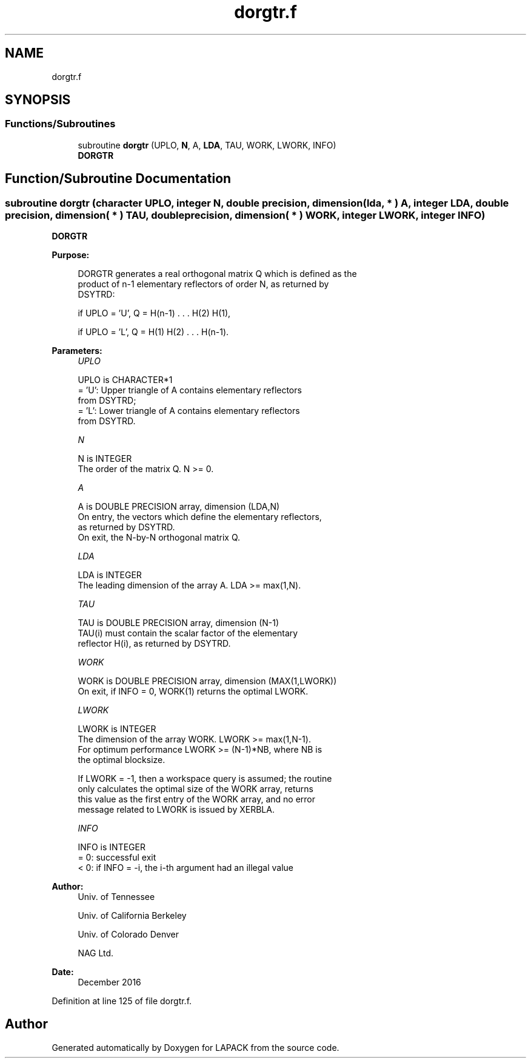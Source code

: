 .TH "dorgtr.f" 3 "Tue Nov 14 2017" "Version 3.8.0" "LAPACK" \" -*- nroff -*-
.ad l
.nh
.SH NAME
dorgtr.f
.SH SYNOPSIS
.br
.PP
.SS "Functions/Subroutines"

.in +1c
.ti -1c
.RI "subroutine \fBdorgtr\fP (UPLO, \fBN\fP, A, \fBLDA\fP, TAU, WORK, LWORK, INFO)"
.br
.RI "\fBDORGTR\fP "
.in -1c
.SH "Function/Subroutine Documentation"
.PP 
.SS "subroutine dorgtr (character UPLO, integer N, double precision, dimension( lda, * ) A, integer LDA, double precision, dimension( * ) TAU, double precision, dimension( * ) WORK, integer LWORK, integer INFO)"

.PP
\fBDORGTR\fP  
.PP
\fBPurpose: \fP
.RS 4

.PP
.nf
 DORGTR generates a real orthogonal matrix Q which is defined as the
 product of n-1 elementary reflectors of order N, as returned by
 DSYTRD:

 if UPLO = 'U', Q = H(n-1) . . . H(2) H(1),

 if UPLO = 'L', Q = H(1) H(2) . . . H(n-1).
.fi
.PP
 
.RE
.PP
\fBParameters:\fP
.RS 4
\fIUPLO\fP 
.PP
.nf
          UPLO is CHARACTER*1
          = 'U': Upper triangle of A contains elementary reflectors
                 from DSYTRD;
          = 'L': Lower triangle of A contains elementary reflectors
                 from DSYTRD.
.fi
.PP
.br
\fIN\fP 
.PP
.nf
          N is INTEGER
          The order of the matrix Q. N >= 0.
.fi
.PP
.br
\fIA\fP 
.PP
.nf
          A is DOUBLE PRECISION array, dimension (LDA,N)
          On entry, the vectors which define the elementary reflectors,
          as returned by DSYTRD.
          On exit, the N-by-N orthogonal matrix Q.
.fi
.PP
.br
\fILDA\fP 
.PP
.nf
          LDA is INTEGER
          The leading dimension of the array A. LDA >= max(1,N).
.fi
.PP
.br
\fITAU\fP 
.PP
.nf
          TAU is DOUBLE PRECISION array, dimension (N-1)
          TAU(i) must contain the scalar factor of the elementary
          reflector H(i), as returned by DSYTRD.
.fi
.PP
.br
\fIWORK\fP 
.PP
.nf
          WORK is DOUBLE PRECISION array, dimension (MAX(1,LWORK))
          On exit, if INFO = 0, WORK(1) returns the optimal LWORK.
.fi
.PP
.br
\fILWORK\fP 
.PP
.nf
          LWORK is INTEGER
          The dimension of the array WORK. LWORK >= max(1,N-1).
          For optimum performance LWORK >= (N-1)*NB, where NB is
          the optimal blocksize.

          If LWORK = -1, then a workspace query is assumed; the routine
          only calculates the optimal size of the WORK array, returns
          this value as the first entry of the WORK array, and no error
          message related to LWORK is issued by XERBLA.
.fi
.PP
.br
\fIINFO\fP 
.PP
.nf
          INFO is INTEGER
          = 0:  successful exit
          < 0:  if INFO = -i, the i-th argument had an illegal value
.fi
.PP
 
.RE
.PP
\fBAuthor:\fP
.RS 4
Univ\&. of Tennessee 
.PP
Univ\&. of California Berkeley 
.PP
Univ\&. of Colorado Denver 
.PP
NAG Ltd\&. 
.RE
.PP
\fBDate:\fP
.RS 4
December 2016 
.RE
.PP

.PP
Definition at line 125 of file dorgtr\&.f\&.
.SH "Author"
.PP 
Generated automatically by Doxygen for LAPACK from the source code\&.
